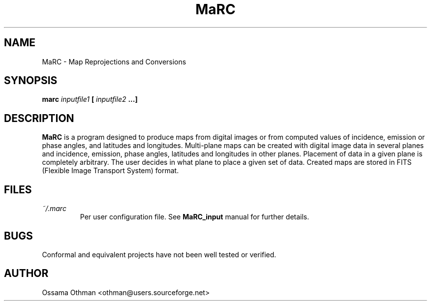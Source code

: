 .\" Process this file with
.\" groff -man -Tascii marc.1
.\"
.TH MaRC 1 "JUNE 1998" "Data Visualization" "User Manuals"
.SH NAME
MaRC \- Map Reprojections and Conversions
.SH SYNOPSIS
.B marc 
.I inputfile1 
.B [
.I inputfile2
.B ...]
.SH DESCRIPTION
.B MaRC
is a program designed to produce maps from digital images or from computed
values of incidence, emission or phase angles, and latitudes and
longitudes.  Multi-plane maps can be created with digital image data
in several planes and incidence, emission, phase angles, latitudes and
longitudes in other planes.  Placement of data in a given plane is
completely arbitrary.  The user decides in what plane to place a given
set of data.  Created maps are stored in FITS (Flexible Image
Transport System) format.
.SH FILES
.I ~/.marc
.RS
Per user configuration file. See
.BR MaRC_input
manual for further details.
.SH BUGS
Conformal and equivalent projects have not been well tested or
verified.
.SH AUTHOR
Ossama Othman <othman@users.sourceforge.net>
